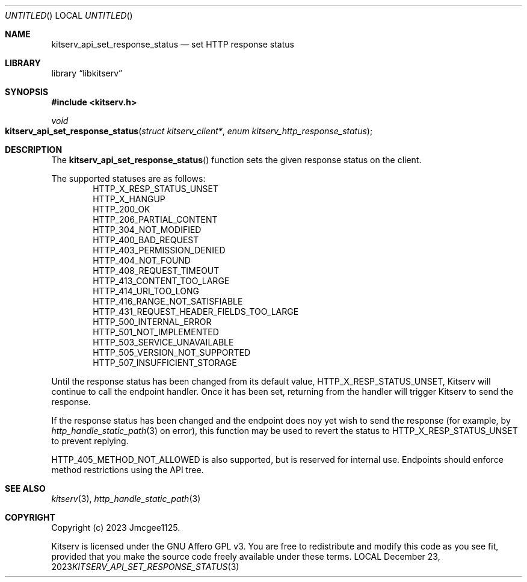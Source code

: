 .Dd December 23, 2023
.Os LOCAL
.Dt KITSERV_API_SET_RESPONSE_STATUS 3 LOCAL
.Sh NAME
.Nm kitserv_api_set_response_status
.Nd set HTTP response status
.Sh LIBRARY
.Lb libkitserv
.Sh SYNOPSIS
.In kitserv.h
.Ft void
.Fo kitserv_api_set_response_status
.Fa "struct kitserv_client*"
.Fa "enum kitserv_http_response_status"
.Fc
.Sh DESCRIPTION
The
.Fn kitserv_api_set_response_status
function sets the given response status on the client.
.Pp
The supported statuses are as follows:
.D1 Dv HTTP_X_RESP_STATUS_UNSET
.D1 Dv HTTP_X_HANGUP
.D1 Dv HTTP_200_OK
.D1 Dv HTTP_206_PARTIAL_CONTENT
.D1 Dv HTTP_304_NOT_MODIFIED
.D1 Dv HTTP_400_BAD_REQUEST
.D1 Dv HTTP_403_PERMISSION_DENIED
.D1 Dv HTTP_404_NOT_FOUND
.D1 Dv HTTP_408_REQUEST_TIMEOUT
.D1 Dv HTTP_413_CONTENT_TOO_LARGE
.D1 Dv HTTP_414_URI_TOO_LONG
.D1 Dv HTTP_416_RANGE_NOT_SATISFIABLE
.D1 Dv HTTP_431_REQUEST_HEADER_FIELDS_TOO_LARGE
.D1 Dv HTTP_500_INTERNAL_ERROR
.D1 Dv HTTP_501_NOT_IMPLEMENTED
.D1 Dv HTTP_503_SERVICE_UNAVAILABLE
.D1 Dv HTTP_505_VERSION_NOT_SUPPORTED
.D1 Dv HTTP_507_INSUFFICIENT_STORAGE
.Pp
Until the response status has been changed from its default value,
.Dv HTTP_X_RESP_STATUS_UNSET , No Kitserv will continue to call the endpoint
handler. Once it has been set, returning from the handler will trigger
Kitserv to send the response.
.Pp
If the response status has been changed and the endpoint does noy yet wish
to send the response (for example, by
.Xr http_handle_static_path 3
on error), this function may be used to revert the status to
.Dv HTTP_X_RESP_STATUS_UNSET
to prevent replying.
.Pp
.Dv HTTP_405_METHOD_NOT_ALLOWED
is also supported, but is reserved for internal use. Endpoints should enforce
method restrictions using the API tree.
.Sh SEE ALSO
.Xr kitserv 3 ,
.Xr http_handle_static_path 3
.Sh COPYRIGHT
Copyright (c) 2023 Jmcgee1125.
.Pp
Kitserv is licensed under the GNU Affero GPL v3. You are free to redistribute
and modify this code as you see fit, provided that you make the source code
freely available under these terms.
